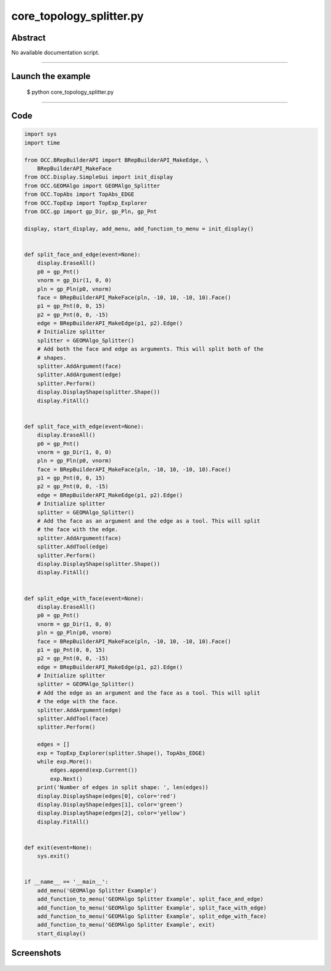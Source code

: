 core_topology_splitter.py
=========================

Abstract
^^^^^^^^

No available documentation script.


------

Launch the example
^^^^^^^^^^^^^^^^^^

  $ python core_topology_splitter.py

------


Code
^^^^


.. code-block:: python

  
  import sys
  import time
  
  from OCC.BRepBuilderAPI import BRepBuilderAPI_MakeEdge, \
      BRepBuilderAPI_MakeFace
  from OCC.Display.SimpleGui import init_display
  from OCC.GEOMAlgo import GEOMAlgo_Splitter
  from OCC.TopAbs import TopAbs_EDGE
  from OCC.TopExp import TopExp_Explorer
  from OCC.gp import gp_Dir, gp_Pln, gp_Pnt
  
  display, start_display, add_menu, add_function_to_menu = init_display()
  
  
  def split_face_and_edge(event=None):
      display.EraseAll()
      p0 = gp_Pnt()
      vnorm = gp_Dir(1, 0, 0)
      pln = gp_Pln(p0, vnorm)
      face = BRepBuilderAPI_MakeFace(pln, -10, 10, -10, 10).Face()
      p1 = gp_Pnt(0, 0, 15)
      p2 = gp_Pnt(0, 0, -15)
      edge = BRepBuilderAPI_MakeEdge(p1, p2).Edge()
      # Initialize splitter
      splitter = GEOMAlgo_Splitter()
      # Add both the face and edge as arguments. This will split both of the
      # shapes.
      splitter.AddArgument(face)
      splitter.AddArgument(edge)
      splitter.Perform()
      display.DisplayShape(splitter.Shape())
      display.FitAll()
  
  
  def split_face_with_edge(event=None):
      display.EraseAll()
      p0 = gp_Pnt()
      vnorm = gp_Dir(1, 0, 0)
      pln = gp_Pln(p0, vnorm)
      face = BRepBuilderAPI_MakeFace(pln, -10, 10, -10, 10).Face()
      p1 = gp_Pnt(0, 0, 15)
      p2 = gp_Pnt(0, 0, -15)
      edge = BRepBuilderAPI_MakeEdge(p1, p2).Edge()
      # Initialize splitter
      splitter = GEOMAlgo_Splitter()
      # Add the face as an argument and the edge as a tool. This will split
      # the face with the edge.
      splitter.AddArgument(face)
      splitter.AddTool(edge)
      splitter.Perform()
      display.DisplayShape(splitter.Shape())
      display.FitAll()
  
  
  def split_edge_with_face(event=None):
      display.EraseAll()
      p0 = gp_Pnt()
      vnorm = gp_Dir(1, 0, 0)
      pln = gp_Pln(p0, vnorm)
      face = BRepBuilderAPI_MakeFace(pln, -10, 10, -10, 10).Face()
      p1 = gp_Pnt(0, 0, 15)
      p2 = gp_Pnt(0, 0, -15)
      edge = BRepBuilderAPI_MakeEdge(p1, p2).Edge()
      # Initialize splitter
      splitter = GEOMAlgo_Splitter()
      # Add the edge as an argument and the face as a tool. This will split
      # the edge with the face.
      splitter.AddArgument(edge)
      splitter.AddTool(face)
      splitter.Perform()
  
      edges = []
      exp = TopExp_Explorer(splitter.Shape(), TopAbs_EDGE)
      while exp.More():
          edges.append(exp.Current())
          exp.Next()
      print('Number of edges in split shape: ', len(edges))
      display.DisplayShape(edges[0], color='red')
      display.DisplayShape(edges[1], color='green')
      display.DisplayShape(edges[2], color='yellow')
      display.FitAll()
  
  
  def exit(event=None):
      sys.exit()
  
  
  if __name__ == '__main__':
      add_menu('GEOMAlgo Splitter Example')
      add_function_to_menu('GEOMAlgo Splitter Example', split_face_and_edge)
      add_function_to_menu('GEOMAlgo Splitter Example', split_face_with_edge)
      add_function_to_menu('GEOMAlgo Splitter Example', split_edge_with_face)
      add_function_to_menu('GEOMAlgo Splitter Example', exit)
      start_display()

Screenshots
^^^^^^^^^^^


  .. image:: images/screenshots/capture-core_topology_splitter-1-1511702285.jpeg

  .. image:: images/screenshots/capture-core_topology_splitter-2-1511702285.jpeg

  .. image:: images/screenshots/capture-core_topology_splitter-3-1511702286.jpeg

  .. image:: images/screenshots/capture-core_topology_splitter-4-1511702286.jpeg

  .. image:: images/screenshots/capture-core_topology_splitter-5-1511702286.jpeg


